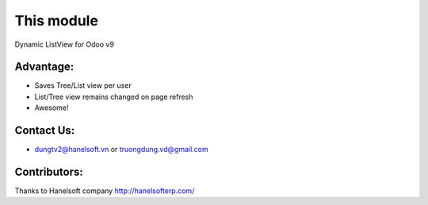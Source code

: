 This module
==========================================
Dynamic ListView for Odoo v9

Advantage:
--------------
* Saves Tree/List view per user
* List/Tree view remains changed on page refresh
* Awesome!

Contact Us:
--------------
* dungtv2@hanelsoft.vn or truongdung.vd@gmail.com

Contributors:
-------------
Thanks to Hanelsoft company http://hanelsofterp.com/
